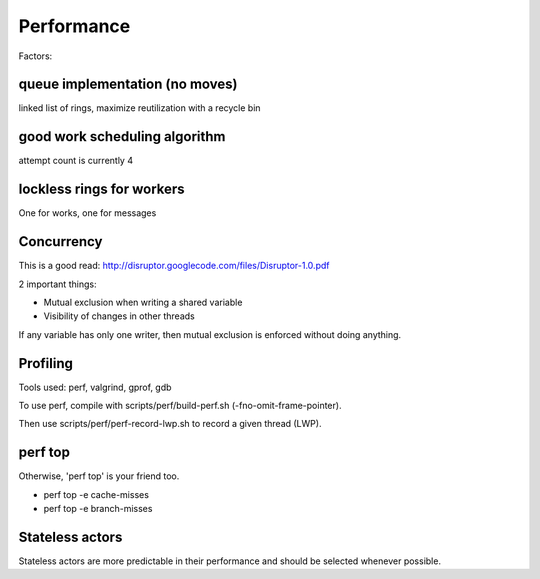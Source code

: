 Performance
===============

Factors:

queue implementation (no moves)
-------------------------------

linked list of rings, maximize reutilization with a recycle bin

good work scheduling algorithm
------------------------------

attempt count is currently 4

lockless rings for workers
--------------------------

One for works, one for messages

Concurrency
-----------

This is a good read:
http://disruptor.googlecode.com/files/Disruptor-1.0.pdf

2 important things:

-  Mutual exclusion when writing a shared variable
-  Visibility of changes in other threads

If any variable has only one writer, then mutual exclusion is enforced
without doing anything.

Profiling
---------

Tools used: perf, valgrind, gprof, gdb

To use perf, compile with scripts/perf/build-perf.sh
(-fno-omit-frame-pointer).

Then use scripts/perf/perf-record-lwp.sh to record a given thread (LWP).

perf top
--------

Otherwise, 'perf top' is your friend too.

-  perf top -e cache-misses
-  perf top -e branch-misses

Stateless actors
----------------

Stateless actors are more predictable in their performance and should be
selected whenever possible.
